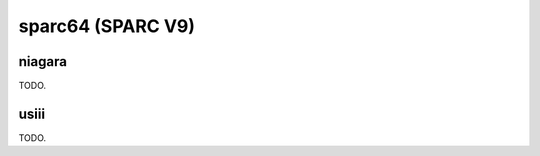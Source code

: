 .. comment SPDX-License-Identifier: CC-BY-SA-4.0
.. comment Copyright (c) 2018 embedded brains GmbH

sparc64 (SPARC V9)
******************

niagara
=======

TODO.

usiii
=====

TODO.
